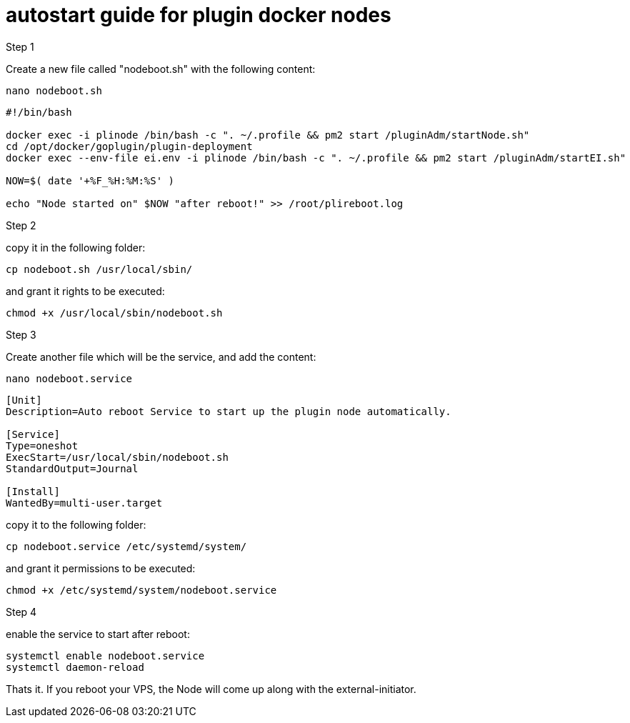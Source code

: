 # autostart guide for plugin docker nodes

Step 1

Create a new file called "nodeboot.sh" with the following content:

```
nano nodeboot.sh
```

```
#!/bin/bash

docker exec -i plinode /bin/bash -c ". ~/.profile && pm2 start /pluginAdm/startNode.sh"
cd /opt/docker/goplugin/plugin-deployment
docker exec --env-file ei.env -i plinode /bin/bash -c ". ~/.profile && pm2 start /pluginAdm/startEI.sh"

NOW=$( date '+%F_%H:%M:%S' )

echo "Node started on" $NOW "after reboot!" >> /root/plireboot.log

```

Step 2

copy it in the following folder:

```
cp nodeboot.sh /usr/local/sbin/
```
and grant it rights to be executed:

```
chmod +x /usr/local/sbin/nodeboot.sh
```

Step 3

Create another file which will be the service, and add the content:

```
nano nodeboot.service
```
```
[Unit]
Description=Auto reboot Service to start up the plugin node automatically.

[Service]
Type=oneshot
ExecStart=/usr/local/sbin/nodeboot.sh
StandardOutput=Journal

[Install]
WantedBy=multi-user.target
```

copy it to the following folder:

```
cp nodeboot.service /etc/systemd/system/
```

and grant it permissions to be executed:

```
chmod +x /etc/systemd/system/nodeboot.service
```

Step 4

enable the service to start after reboot:

```
systemctl enable nodeboot.service
systemctl daemon-reload
```



Thats it. If you reboot your VPS, the Node will come up along with the external-initiator.
